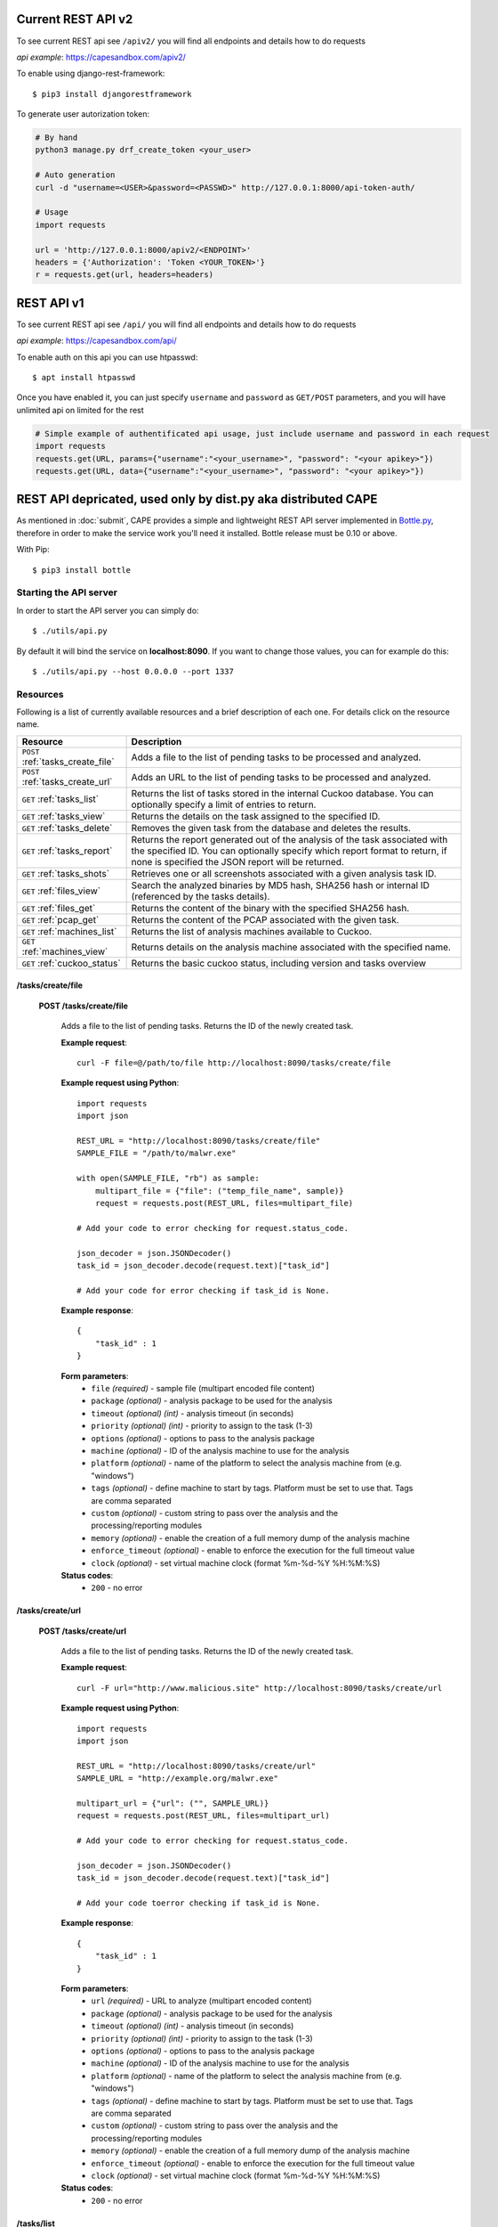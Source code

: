 ===================
Current REST API v2
===================

To see current REST api see ``/apiv2/`` you will find all endpoints and details how to do requests

`api example`: https://capesandbox.com/apiv2/

To enable using django-rest-framework::

    $ pip3 install djangorestframework

.. _`django-rest-framework`: https://www.django-rest-framework.org

To generate user autorization token:

.. code-block:: python

    # By hand
    python3 manage.py drf_create_token <your_user>

    # Auto generation
    curl -d "username=<USER>&password=<PASSWD>" http://127.0.0.1:8000/api-token-auth/

    # Usage
    import requests

    url = 'http://127.0.0.1:8000/apiv2/<ENDPOINT>'
    headers = {'Authorization': 'Token <YOUR_TOKEN>'}
    r = requests.get(url, headers=headers)

===========
REST API v1
===========

To see current REST api see ``/api/`` you will find all endpoints and details how to do requests


`api example`: https://capesandbox.com/api/

To enable auth on this api you can use htpasswd::

    $ apt install htpasswd

.. _`htpasswd`: https://httpd.apache.org/docs/2.4/programs/htpasswd.html

Once you have enabled it, you can just specify ``username`` and ``password`` as ``GET/POST`` parameters, and you will have unlimited api on limited for the rest

.. code-block:: python

    # Simple example of authentificated api usage, just include username and password in each request
    import requests
    requests.get(URL, params={"username":"<your_username>", "password": "<your apikey>"})
    requests.get(URL, data={"username":"<your_username>", "password": "<your apikey>"})


==============================================================
REST API depricated, used only by dist.py aka distributed CAPE
==============================================================

As mentioned in :doc:`submit`, CAPE provides a simple and lightweight REST
API server implemented in `Bottle.py`_, therefore in order to make the service
work you'll need it installed. Bottle release must be 0.10 or above.

With Pip::

    $ pip3 install bottle

.. _`Bottle.py`: http://www.bottlepy.org

Starting the API server
=======================

In order to start the API server you can simply do::

    $ ./utils/api.py

By default it will bind the service on **localhost:8090**. If you want to change those values, you can for example do this::

    $ ./utils/api.py --host 0.0.0.0 --port 1337

Resources
=========

Following is a list of currently available resources and a brief description of each one. For details click on the resource name.

+-----------------------------------+------------------------------------------------------------------------------------------------------------------+
| Resource                          | Description                                                                                                      |
+===================================+==================================================================================================================+
| ``POST`` :ref:`tasks_create_file` | Adds a file to the list of pending tasks to be processed and analyzed.                                           |
+-----------------------------------+------------------------------------------------------------------------------------------------------------------+
| ``POST`` :ref:`tasks_create_url`  | Adds an URL to the list of pending tasks to be processed and analyzed.                                           |
+-----------------------------------+------------------------------------------------------------------------------------------------------------------+
| ``GET`` :ref:`tasks_list`         | Returns the list of tasks stored in the internal Cuckoo database.                                                |
|                                   | You can optionally specify a limit of entries to return.                                                         |
+-----------------------------------+------------------------------------------------------------------------------------------------------------------+
| ``GET`` :ref:`tasks_view`         | Returns the details on the task assigned to the specified ID.                                                    |
+-----------------------------------+------------------------------------------------------------------------------------------------------------------+
| ``GET`` :ref:`tasks_delete`       | Removes the given task from the database and deletes the results.                                                |
+-----------------------------------+------------------------------------------------------------------------------------------------------------------+
| ``GET`` :ref:`tasks_report`       | Returns the report generated out of the analysis of the task associated with the specified ID.                   |
|                                   | You can optionally specify which report format to return, if none is specified the JSON report will be returned. |
+-----------------------------------+------------------------------------------------------------------------------------------------------------------+
| ``GET`` :ref:`tasks_shots`        | Retrieves one or all screenshots associated with a given analysis task ID.                                       |
+-----------------------------------+------------------------------------------------------------------------------------------------------------------+
| ``GET`` :ref:`files_view`         | Search the analyzed binaries by MD5 hash, SHA256 hash or internal ID (referenced by the tasks details).          |
+-----------------------------------+------------------------------------------------------------------------------------------------------------------+
| ``GET`` :ref:`files_get`          | Returns the content of the binary with the specified SHA256 hash.                                                |
+-----------------------------------+------------------------------------------------------------------------------------------------------------------+
| ``GET`` :ref:`pcap_get`           | Returns the content of the PCAP associated with the given task.                                                  |
+-----------------------------------+------------------------------------------------------------------------------------------------------------------+
| ``GET`` :ref:`machines_list`      | Returns the list of analysis machines available to Cuckoo.                                                       |
+-----------------------------------+------------------------------------------------------------------------------------------------------------------+
| ``GET`` :ref:`machines_view`      | Returns details on the analysis machine associated with the specified name.                                      |
+-----------------------------------+------------------------------------------------------------------------------------------------------------------+
| ``GET`` :ref:`cuckoo_status`      | Returns the basic cuckoo status, including version and tasks overview                                            |
+-----------------------------------+------------------------------------------------------------------------------------------------------------------+

.. highlight:: javascript

.. _tasks_create_file:

/tasks/create/file
------------------

    **POST /tasks/create/file**

        Adds a file to the list of pending tasks. Returns the ID of the newly created task.

        **Example request**::

            curl -F file=@/path/to/file http://localhost:8090/tasks/create/file

        **Example request using Python**::

            import requests
            import json

            REST_URL = "http://localhost:8090/tasks/create/file"
            SAMPLE_FILE = "/path/to/malwr.exe"

            with open(SAMPLE_FILE, "rb") as sample:
                multipart_file = {"file": ("temp_file_name", sample)}
                request = requests.post(REST_URL, files=multipart_file)

            # Add your code to error checking for request.status_code.

            json_decoder = json.JSONDecoder()
            task_id = json_decoder.decode(request.text)["task_id"]

            # Add your code for error checking if task_id is None.

        **Example response**::

            {
                "task_id" : 1
            }

        **Form parameters**:
            * ``file`` *(required)* - sample file (multipart encoded file content)
            * ``package`` *(optional)* - analysis package to be used for the analysis
            * ``timeout`` *(optional)* *(int)* - analysis timeout (in seconds)
            * ``priority`` *(optional)* *(int)* - priority to assign to the task (1-3)
            * ``options`` *(optional)* - options to pass to the analysis package
            * ``machine`` *(optional)* - ID of the analysis machine to use for the analysis
            * ``platform`` *(optional)* - name of the platform to select the analysis machine from (e.g. "windows")
            * ``tags`` *(optional)* - define machine to start by tags. Platform must be set to use that. Tags are comma separated
            * ``custom`` *(optional)* - custom string to pass over the analysis and the processing/reporting modules
            * ``memory`` *(optional)* - enable the creation of a full memory dump of the analysis machine
            * ``enforce_timeout`` *(optional)* - enable to enforce the execution for the full timeout value
            * ``clock`` *(optional)* - set virtual machine clock (format %m-%d-%Y %H:%M:%S)

        **Status codes**:
            * ``200`` - no error

.. _tasks_create_url:

/tasks/create/url
-----------------

    **POST /tasks/create/url**

        Adds a file to the list of pending tasks. Returns the ID of the newly created task.

        **Example request**::

            curl -F url="http://www.malicious.site" http://localhost:8090/tasks/create/url

        **Example request using Python**::

            import requests
            import json

            REST_URL = "http://localhost:8090/tasks/create/url"
            SAMPLE_URL = "http://example.org/malwr.exe"

            multipart_url = {"url": ("", SAMPLE_URL)}
            request = requests.post(REST_URL, files=multipart_url)

            # Add your code to error checking for request.status_code.

            json_decoder = json.JSONDecoder()
            task_id = json_decoder.decode(request.text)["task_id"]

            # Add your code toerror checking if task_id is None.

        **Example response**::

            {
                "task_id" : 1
            }

        **Form parameters**:
            * ``url`` *(required)* - URL to analyze (multipart encoded content)
            * ``package`` *(optional)* - analysis package to be used for the analysis
            * ``timeout`` *(optional)* *(int)* - analysis timeout (in seconds)
            * ``priority`` *(optional)* *(int)* - priority to assign to the task (1-3)
            * ``options`` *(optional)* - options to pass to the analysis package
            * ``machine`` *(optional)* - ID of the analysis machine to use for the analysis
            * ``platform`` *(optional)* - name of the platform to select the analysis machine from (e.g. "windows")
            * ``tags`` *(optional)* - define machine to start by tags. Platform must be set to use that. Tags are comma separated
            * ``custom`` *(optional)* - custom string to pass over the analysis and the processing/reporting modules
            * ``memory`` *(optional)* - enable the creation of a full memory dump of the analysis machine
            * ``enforce_timeout`` *(optional)* - enable to enforce the execution for the full timeout value
            * ``clock`` *(optional)* - set virtual machine clock (format %m-%d-%Y %H:%M:%S)

        **Status codes**:
            * ``200`` - no error

.. _tasks_list:

/tasks/list
-----------

    **GET /tasks/list/** *(int: limit)* **/** *(int: offset)*

        Returns list of tasks.

        **Example request**::

            curl http://localhost:8090/tasks/list

        **Example response**::

            {
                "tasks": [
                    {
                        "category": "url",
                        "machine": null,
                        "errors": [],
                        "target": "http://www.malicious.site",
                        "package": null,
                        "sample_id": null,
                        "guest": {},
                        "custom": null,
                        "priority": 1,
                        "platform": null,
                        "options": null,
                        "status": "pending",
                        "enforce_timeout": false,
                        "timeout": 0,
                        "memory": false,
                        "tags": []
                        "id": 1,
                        "added_on": "2012-12-19 14:18:25",
                        "completed_on": null
                    },
                    {
                        "category": "file",
                        "machine": null,
                        "errors": [],
                        "target": "/tmp/malware.exe",
                        "package": null,
                        "sample_id": 1,
                        "guest": {},
                        "custom": null,
                        "priority": 1,
                        "platform": null,
                        "options": null,
                        "status": "pending",
                        "enforce_timeout": false,
                        "timeout": 0,
                        "memory": false,
                        "tags": [
                                    "32bit",
                                    "acrobat_6",
                                ],
                        "id": 2,
                        "added_on": "2012-12-19 14:18:25",
                        "completed_on": null
                    }
                ]
            }

        **Parameters**:
            * ``limit`` *(optional)* *(int)* - maximum number of returned tasks
            * ``offset`` *(optional)* *(int)* - data offset

        **Status codes**:
            * ``200`` - no error

.. _tasks_view:

/tasks/view
-----------

    **GET /tasks/view/** *(int: id)*

        Returns details on the task associated with the specified ID.

        **Example request**::

            curl http://localhost:8090/tasks/view/1

        **Example response**::

            {
                "task": {
                    "category": "url",
                    "machine": null,
                    "errors": [],
                    "target": "http://www.malicious.site",
                    "package": null,
                    "sample_id": null,
                    "guest": {},
                    "custom": null,
                    "priority": 1,
                    "platform": null,
                    "options": null,
                    "status": "pending",
                    "enforce_timeout": false,
                    "timeout": 0,
                    "memory": false,
                    "tags": [
                                "32bit",
                                "acrobat_6",
                            ],
                    "id": 1,
                    "added_on": "2012-12-19 14:18:25",
                    "completed_on": null
                }
            }

        **Parameters**:
            * ``id`` *(required)* *(int)* - ID of the task to lookup

        **Status codes**:
            * ``200`` - no error
            * ``404`` - task not found

.. _tasks_delete:

/tasks/delete
-------------

    **GET /tasks/delete/** *(int: id)*

        Removes the given task from the database and deletes the results.

        **Example request**::

            curl http://localhost:8090/tasks/delete/1

        **Parameters**:
            * ``id`` *(required)* *(int)* - ID of the task to delete

        **Status codes**:
            * ``200`` - no error
            * ``404`` - task not found
            * ``500`` - unable to delete the task

.. _tasks_report:

/tasks/report
-------------

    **GET /tasks/report/** *(int: id)* **/** *(str: format)*

        Returns the report associated with the specified task ID.

        **Example request**::

            curl http://localhost:8090/tasks/report/1

        **Parameters**:
            * ``id`` *(required)* *(int)* - ID of the task to get the report for
            * ``format`` *(optional)* - format of the report to retrieve [json/html/maec/metadata/all/dropped]. If none is specified the JSON report will be returned. ``all`` returns all the result files as tar.bz2, ``dropped`` the dropped files as tar.bz2

        **Status codes**:
            * ``200`` - no error
            * ``400`` - invalid report format
            * ``404`` - report not found

.. _tasks_shots:

/tasks/screenshots
------------------

    **GET /tasks/screenshots/** *(int: id)* **/** *(str: number)*

        Returns one or all screenshots associated with the specified task ID.

        **Example request**::

            wget http://localhost:8090/tasks/screenshots/1

        **Parameters**:
            * ``id`` *(required)* *(int)* - ID of the task to get the report for
            * ``screenshot`` *(optional)* - numerical identifier of a single screenshot (e.g. 0001, 0002)

        **Status codes**:
            * ``404`` - file or folder not found

.. _files_view:

/files/view
-----------

    **GET /files/view/md5/** *(str: md5)*

    **GET /files/view/sha256/** *(str: sha256)*

    **GET /files/view/id/** *(int: id)*

        Returns details on the file matching either the specified MD5 hash, SHA256 hash or ID.

        **Example request**::

            curl http://localhost:8090/files/view/id/1

        **Example response**::

            {
                "sample": {
                    "sha1": "da39a3ee5e6b4b0d3255bfef95601890afd80709",
                    "file_type": "empty",
                    "file_size": 0,
                    "crc32": "00000000",
                    "ssdeep": "3::",
                    "sha256": "e3b0c44298fc1c149afbf4c8996fb92427ae41e4649b934ca495991b7852b855",
                    "sha512": "cf83e1357eefb8bdf1542850d66d8007d620e4050b5715dc83f4a921d36ce9ce47d0d13c5d85f2b0ff8318d2877eec2f63b931bd47417a81a538327af927da3e",
                    "id": 1,
                    "md5": "d41d8cd98f00b204e9800998ecf8427e"
                }
            }

        **Parameters**:
            * ``md5`` *(optional)* - MD5 hash of the file to lookup
            * ``sha256`` *(optional)* - SHA256 hash of the file to lookup
            * ``id`` *(optional)* *(int)* - ID of the file to lookup

        **Status codes**:
            * ``200`` - no error
            * ``400`` - invalid lookup term
            * ``404`` - file not found

.. _files_get:

/files/get
----------

    **GET /files/get/** *(str: sha256)*

         Returns the binary content of the file matching the specified SHA256 hash.

        **Example request**::

            curl http://localhost:8090/files/get/e3b0c44298fc1c149afbf4c8996fb92427ae41e4649b934ca495991b7852b855 > sample.exe

        **Status codes**:
            * ``200`` - no error
            * ``404`` - file not found

.. _pcap_get:

/pcap/get
---------

    **GET /pcap/get/** *(int: task)*

        Returns the content of the PCAP associated with the given task.

        **Example request**::

            curl http://localhost:8090/pcap/get/1 > dump.pcap

        **Status codes**:
            * ``200`` - no error
            * ``404`` - file not found


.. _machines_list:

/machines/list
--------------

    **GET /machines/list**

        Returns a list with details on the analysis machines available to Cuckoo.

        **Example request**::

            curl http://localhost:8090/machines/list

        **Example response**::

            {
                "machines": [
                    {
                        "status": null,
                        "locked": false,
                        "name": "cuckoo1",
                        "resultserver_ip": "192.168.56.1",
                        "ip": "192.168.56.101",
                        "tags": [
                                    "32bit",
                                    "acrobat_6",
                                ],
                        "label": "cuckoo1",
                        "locked_changed_on": null,
                        "platform": "windows",
                        "snapshot": null,
                        "interface": null,
                        "status_changed_on": null,
                        "id": 1,
                        "resultserver_port": "2042"
                    }
                ]
            }

        **Status codes**:
            * ``200`` - no error

.. _machines_view:

/machines/view
--------------

    **GET /machines/view/** *(str: name)*

        Returns details on the analysis machine associated with the given name.

        **Example request**::

            curl http://localhost:8090/machines/view/cuckoo1

        **Example response**::

            {
                "machine": {
                    "status": null,
                    "locked": false,
                    "name": "cuckoo1",
                    "resultserver_ip": "192.168.56.1",
                    "ip": "192.168.56.101",
                    "tags": [
                                "32bit",
                                "acrobat_6",
                            ],
                    "label": "cuckoo1",
                    "locked_changed_on": null,
                    "platform": "windows",
                    "snapshot": null,
                    "interface": null,
                    "status_changed_on": null,
                    "id": 1,
                    "resultserver_port": "2042"
                }
            }

        **Status codes**:
            * ``200`` - no error
            * ``404`` - machine not found

.. _cuckoo_status:

/cuckoo/status
--------------

    **GET /cuckoo/status/**

        Returns status of the cuckoo server.

        **Example request**::

            curl http://localhost:8090/cuckoo/status

        **Example response**::

            {
                "tasks": {
                    "reported": 165,
                    "running": 2,
                    "total": 167,
                    "completed": 0,
                    "pending": 0
                },
                "version": "1.0",
                "protocol_version": 1,
                "hostname": "Patient0",
                "machines": {
                    "available": 4,
                    "total": 5
                }
                "tools":["vanilla"]
            }

        **Status codes**:
            * ``200`` - no error
            * ``404`` - machine not found
